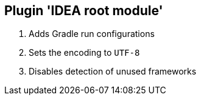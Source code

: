 == Plugin 'IDEA root module'

1. Adds Gradle run configurations
2. Sets the encoding to `UTF-8`
3. Disables detection of unused frameworks
